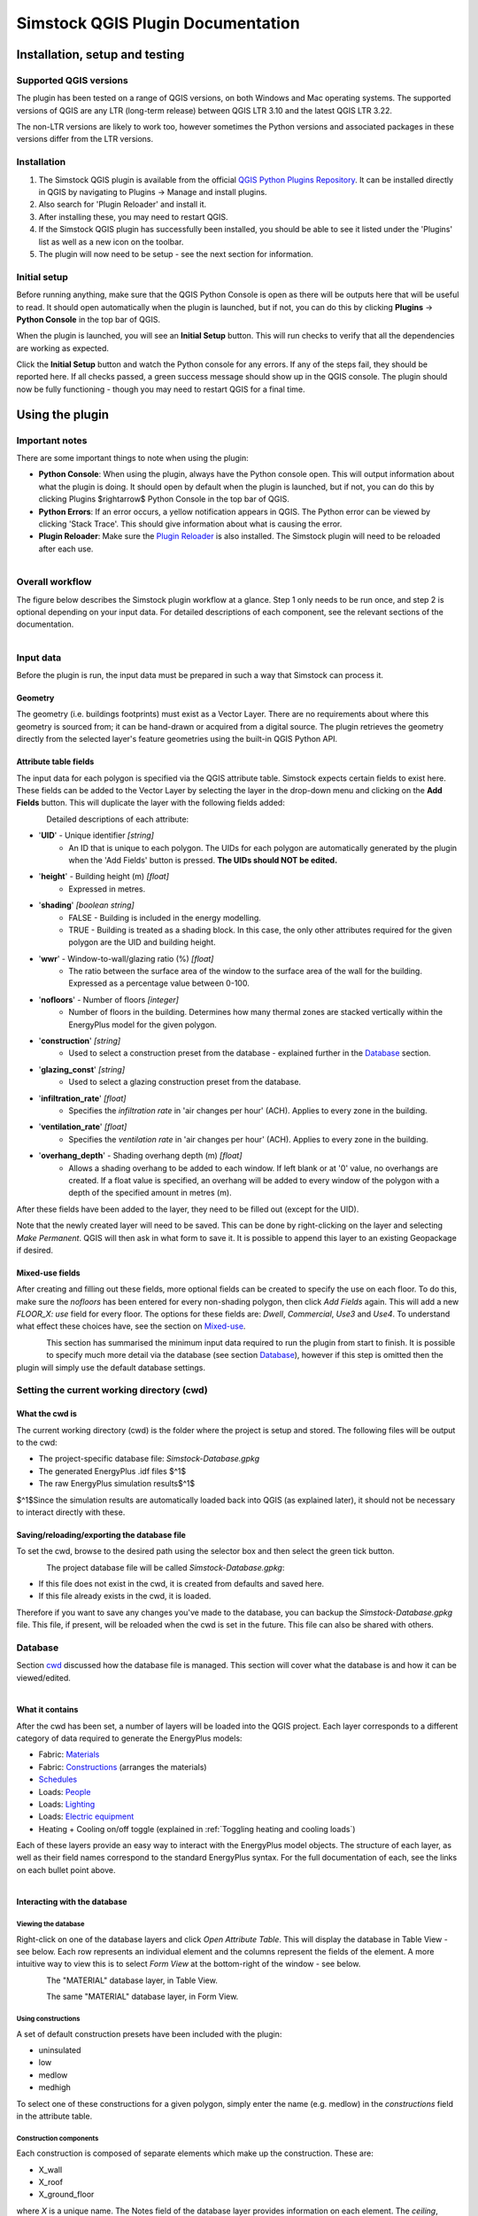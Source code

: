 Simstock QGIS Plugin Documentation
**********************************

.. _Installation:

Installation, setup and testing
===============================

Supported QGIS versions
-----------------------

The plugin has been tested on a range of QGIS versions, on both Windows and Mac operating systems. The supported versions of QGIS are any LTR (long-term release) between QGIS LTR 3.10 and the latest QGIS LTR 3.22.

The non-LTR versions are likely to work too, however sometimes the Python versions and associated packages in these versions differ from the LTR versions.

Installation
------------

1. The Simstock QGIS plugin is available from the official `QGIS Python Plugins Repository <https://plugins.qgis.org/plugins/>`_. It can be installed directly in QGIS by navigating to Plugins -> Manage and install plugins.

2. Also search for 'Plugin Reloader' and install it.
    
3. After installing these, you may need to restart QGIS.
    
4. If the Simstock QGIS plugin has successfully been installed, you should be able to see it listed under the 'Plugins' list as well as a new icon on the toolbar.

5. The plugin will now need to be setup - see the next section for information.


Initial setup
-------------
Before running anything, make sure that the QGIS Python Console is open as there will be outputs here that will be useful to read. It should open automatically when the plugin is launched, but if not, you can do this by clicking **Plugins** -> **Python Console** in the top bar of QGIS.

When the plugin is launched, you will see an **Initial Setup** button. This will run checks to verify that all the dependencies are working as expected.

Click the **Initial Setup** button and watch the Python console for any errors. If any of the steps fail, they should be reported here. If all checks passed, a green success message should show up in the QGIS console. The plugin should now be fully functioning - though you may need to restart QGIS for a final time.


.. _UsingPlugin:

Using the plugin
================

Important notes
---------------
There are some important things to note when using the plugin:

* **Python Console**: When using the plugin, always have the Python console open. This will output information about what the plugin is doing. It should open by default when the plugin is launched, but if not, you can do this by clicking Plugins $\rightarrow$ Python Console in the top bar of QGIS.
* **Python Errors**: If an error occurs, a yellow notification appears in QGIS. The Python error can be viewed by clicking 'Stack Trace'. This should give information about what is causing the error.
* **Plugin Reloader**: Make sure the `Plugin Reloader <https://plugins.qgis.org/plugins/plugin_reloader/>`_ is also installed. The Simstock plugin will need to be reloaded after each use.

.. figure:: Figures/QG-pyconsole.png
   :width: 600px
   :alt: alternate text
   :align: left


Overall workflow
----------------
The figure below describes the Simstock plugin workflow at a glance. Step 1 only needs to be run once, and step 2 is optional depending on your input data. For detailed descriptions of each component, see the relevant sections of the documentation.

.. figure:: Figures/QG-interface.png
   :width: 600px
   :alt: alternate text
   :align: left


.. _Input data:

Input data
----------
Before the plugin is run, the input data must be prepared in such a way that Simstock can process it.


Geometry
^^^^^^^^
The geometry (i.e. buildings footprints) must exist as a Vector Layer. There are no requirements about where this geometry is sourced from; it can be hand-drawn or acquired from a digital source. The plugin retrieves the geometry directly from the selected layer's feature geometries using the built-in QGIS Python API.

Attribute table fields
^^^^^^^^^^^^^^^^^^^^^^
The input data for each polygon is specified via the QGIS attribute table. Simstock expects certain fields to exist here. These fields can be added to the Vector Layer by selecting the layer in the drop-down menu and clicking on the **Add Fields** button. This will duplicate the layer with the following fields added:


.. figure:: Figures/QG-attrs.png
   :width: 600px
   :alt: alternate text
   :align: left


Detailed descriptions of each attribute:

* '**UID**' - Unique identifier *[string]*
    * An ID that is unique to each polygon. The UIDs for each polygon are automatically generated by the plugin when the 'Add Fields' button is pressed. **The UIDs should NOT be edited.**

* '**height**' - Building height (m) *[float]*
   * Expressed in metres.

* '**shading**' *[boolean string]*
   * FALSE - Building is included in the energy modelling.
   * TRUE - Building is treated as a shading block. In this case, the only other attributes required for the given polygon are the UID and building height.

* '**wwr**' - Window-to-wall/glazing ratio (%) *[float]*
   * The ratio between the surface area of the window to the surface area of the wall for the building. Expressed as a percentage value between 0-100.

* '**nofloors**' - Number of floors *[integer]*
   * Number of floors in the building. Determines how many thermal zones are stacked vertically within the EnergyPlus model for the given polygon.

* '**construction**' *[string]*
   * Used to select a construction preset from the database - explained further in the Database_ section.

* '**glazing_const**' *[string]*
   * Used to select a glazing construction preset from the database.

* '**infiltration_rate**' *[float]*
   * Specifies the *infiltration rate* in 'air changes per hour' (ACH). Applies to every zone in the building.

* '**ventilation_rate**' *[float]*
   * Specifies the *ventilation rate* in 'air changes per hour' (ACH). Applies to every zone in the building.

* '**overhang_depth**' - Shading overhang depth (m) *[float]*
   * Allows a shading overhang to be added to each window. If left blank or at '0' value, no overhangs are created. If a float value is specified, an overhang will be added to every window of the polygon with a depth of the specified amount in metres (m).

After these fields have been added to the layer, they need to be filled out (except for the UID).

Note that the newly created layer will need to be saved. This can be done by right-clicking on the layer and selecting *Make Permanent*. QGIS will then ask in what form to save it. It is possible to append this layer to an existing Geopackage if desired.

Mixed-use fields
^^^^^^^^^^^^^^^^
After creating and filling out these fields, more optional fields can be created to specify the use on each floor. To do this, make sure the `nofloors` has been entered for every non-shading polygon, then click *Add Fields* again. This will add a new  `FLOOR_X: use` field for every floor. The options for these fields are: `Dwell`, `Commercial`, `Use3` and `Use4`. To understand what effect these choices have, see the section on Mixed-use_.


.. figure:: Figures/QG-mixeduse.png
   :width: 600px
   :alt: alternate text
   :align: left


This section has summarised the minimum input data required to run the plugin from start to finish. It is possible to specify much more detail via the database (see section Database_), however if this step is omitted then the plugin will simply use the default database settings.

.. _cwd:

Setting the current working directory (cwd)
-----------------------------------------------

What the cwd is
^^^^^^^^^^^^^^^
The current working directory (cwd) is the folder where the project is setup and stored. The following files will be output to the cwd:

* The project-specific database file: `Simstock-Database.gpkg`
* The generated EnergyPlus .idf files $^1$
* The raw EnergyPlus simulation results$^1$

$^1$Since the simulation results are automatically loaded back into QGIS (as explained later), it should not be necessary to interact directly with these.


Saving/reloading/exporting the database file
^^^^^^^^^^^^^^^^^^^^^^^^^^^^^^^^^^^^^^^^^^^^
To set the cwd, browse to the desired path using the selector box and then select the green tick button.

.. figure:: Figures/QG-cwd.png
   :width: 300px
   :alt: alternate text
   :align: left

The project database file will be called `Simstock-Database.gpkg`:

* If this file does not exist in the cwd, it is created from defaults and saved here.
* If this file already exists in the cwd, it is loaded.

Therefore if you want to save any changes you've made to the database, you can backup the `Simstock-Database.gpkg` file. This file, if present, will be reloaded when the cwd is set in the future. This file can also be shared with others.

.. _Database:

Database
--------
Section cwd_ discussed how the database file is managed. This section will cover what the database is and how it can be viewed/edited.

.. figure:: Figures/QG-database1.png
   :width: 600px
   :alt: alternate text
   :align: left

What it contains 
^^^^^^^^^^^^^^^^
After the cwd has been set, a number of layers will be loaded into the QGIS project. Each layer corresponds to a different category of data required to generate the EnergyPlus models:

*  Fabric: `Materials <https://bigladdersoftware.com/epx/docs/8-9/input-output-reference/group-surface-construction-elements.html#material>`_
*  Fabric: `Constructions <https://bigladdersoftware.com/epx/docs/8-9/input-output-reference/group-surface-construction-elements.html#construction-000>`_ (arranges the materials)
*  `Schedules <https://bigladdersoftware.com/epx/docs/8-9/input-output-reference/group-schedules.html#schedulecompact>`_
*  Loads: `People <https://bigladdersoftware.com/epx/docs/8-9/input-output-reference/group-internal-gains-people-lights-other.html#people>`_
*  Loads: `Lighting <https://bigladdersoftware.com/epx/docs/8-9/input-output-reference/group-internal-gains-people-lights-other.html#lights-000>`_
*  Loads: `Electric equipment <https://bigladdersoftware.com/epx/docs/8-9/input-output-reference/group-internal-gains-people-lights-other.html#electricequipment>`_
*  Heating + Cooling on/off toggle (explained in :ref:`Toggling heating and cooling loads`)

Each of these layers provide an easy way to interact with the EnergyPlus model objects. The structure of each layer, as well as their field names correspond to the standard EnergyPlus syntax. For the full documentation of each, see the links on each bullet point above.

.. figure:: Figures/QG-database2.png
   :width: 600px
   :alt: alternate text
   :align: left

Interacting with the database
^^^^^^^^^^^^^^^^^^^^^^^^^^^^^

Viewing the database
""""""""""""""""""""
Right-click on one of the database layers and click *Open Attribute Table*. This will display the database in Table View - see below. Each row represents an individual element and the columns represent the fields of the element. A more intuitive way to view this is to select *Form View* at the bottom-right of the window - see below. 

.. figure:: Figures/databaselayer1.png
   :width: 400px
   :alt: alternate text
   :align: left

The "MATERIAL" database layer, in Table View.

.. figure:: Figures/databaselayer2.png
   :width: 400px
   :alt: alternate text
   :align: left

The same "MATERIAL" database layer, in Form View.

Using constructions
"""""""""""""""""""
A set of default construction presets have been included with the plugin:

* uninsulated
* low
* medlow
* medhigh

To select one of these constructions for a given polygon, simply enter the name (e.g. medlow) in the *constructions* field in the attribute table.

Construction components
"""""""""""""""""""""""
Each construction is composed of separate elements which make up the construction. These are:

* X_wall
* X_roof
* X_ground_floor

where `X` is a unique name. The Notes field of the database layer provides information on each element. The `ceiling`, `ceiling_inverse`$^2$ and `partition` constructions are shared by all presets.

$^2$`ceiling_inverse` must be composed of the exact same material layers as `ceiling` but in reverse order. If there is only one material layer, it is identical to `ceiling`.

The materials contained in the constructions can be found in the MATERIAL database. Some materials are shared amongst multiple constructions, so if you want to make a change which only affects one construction, you may have to duplicate materials. Remember to change the names to something unique and reference these in the relevant construction layer(s).

.. figure:: Figures/QG-consts.png
   :width: 600px
   :alt: alternate text
   :align: left

If you want to add a whole new construction preset, ensure that you add all of the elements above. Also ensure that you have spelled the names of the materials correctly. To learn how to make changes to the database, see the section on  :ref:`Editing the database`.

Schedules
^^^^^^^^^
The following schedules exist for each use type:

* Y\_Occ: Occupancy pattern used in ‘People’ object
* Y\_Heat: Heating setpoint schedule
* Y\_Cool: Cooling setpoint schedule
* Y\_Equip: Equipment schedule used in ‘ElectricEquipment’ object
* Y\_Light: Lighting schedule used in ‘Lights’ object

Where `Y` is the name of a use type (explained in Mixed-use_).


.. _Mixed-use:

Mixed-use
^^^^^^^^^
It is common for buildings to have different uses on each floor; for example the ground floor may be occupied by a shop, whilst the floors above may be occupied by residential flats. These per-floor differences can be accounted for in the plugin using the mixed-use feature, as explained below.

The options for floor use are: `Dwell`, `Commercial`, `Use3` and `Use4`. This is entered in the `FLOOR_X: use` field in the attribute table (for instructions on how to generate these fields, see the :ref:`Input data` section). This will determine which database objects are selected for that particular floor. If the use fields are not present, `Dwell` will be applied to all zones. The database objects affected by this choice are:

*  People
*  Lights
*  Electric equipment
*  Schedules

Each of the database layers above have unique entries for `Dwell`, `Commercial`, `Use3` and `Use4`. The latter two are placeholders for custom use types - you can edit the corresponding database objects above to create your own use types.

**Note:** The uses are fixed; they cannot be added or renamed. Instead, you can personalise the database objects belonging to `Use3` and `Use4` to create your own use types if necessary. A future planned feature is to generalise the mixed-use handling to allow more flexibility.


.. _Editing the database:

Editing the database
^^^^^^^^^^^^^^^^^^^^
Edit mode can be activated by selecting the pencil icon in the top-left corner (see figures above). You can now make edits to any of the fields in the database. **When you have finished making changes, select the pencil icon again to turn off editing mode. QGIS will ask if you would like to save these changes.** If yes is selected, the changes will be saved to the `Simstock-Database.gpkg` file within your cwd. 

Warning:

*  Do not change the database layer names
*  Do not name any other layers "DB-..."
*  If you make edits, check for duplicates or misspellings as these will cause errors during simulation.


.. _Toggling heating and cooling loads:

Toggling heating and cooling loads
^^^^^^^^^^^^^^^^^^^^^^^^^^^^^^^^^^
You can decide whether to turn on/off the heating and cooling setpoints before running the simulations. The database layer named `DB-HeatingCooling-OnOff` contains a TRUE/FALSE field which can be edited.

* **TRUE** (default) - Heating and cooling are turned on. The setpoint schedules are sourced from the `DB-Schedules-SCHEDULE_COMPACT` layer.
* **FALSE** - Heating and cooling are turned off.

The name of the outputted results layer states whether heating and cooling were activated for that specific simulation.


Running Simstock and the simulations
------------------------------------
After the input data is setup, Simstock can be run. This will take in all the information (geometry, attribute table, database) and Simstock will produce EnergyPlus models of the area. These model idf files will be output into the cwd. The plugin will then automatically launch the EnergyPlus simulations. The results will be loaded as a new layer in QGIS. The raw results will also be output into the cwd.

Built islands
^^^^^^^^^^^^^
The area is initially divided into 'built islands'. A built island is defined as a group of buildings which are physically touching (excluding those which only share a single point). Each built island is given a unique reference number (bi_ref). In the results layer, every polygon is given a bi_ref to indicate which built island it belongs to. The bi_ref can be used to locate the relevant idf file if necessary.

Re-running
^^^^^^^^^^
There are two things to note before re-running the plugin:

*  The Simstock QGIS plugin will need to be reloaded (using the plugin reloader) before it can be run again.
*  If you are editing the database between test cases, it is a good idea to make a copy of the previous database file (and give it a useful name) so that you can refer back to the setup when analysing the results.


Results
-------
The results will appear as a new layer in QGIS. This results layer is **not** saved by default. To save the layer, it must be converted from a temporary *scratch* layer into a permanent layer. This can be done by right-clicking on the layer and selecting **Make Permanent**. QGIS will then ask in what form to save it. It is possible to append this layer to an existing Geopackage if desired.

**Note:** Do not re-run Simstock on a results layer. It will not be able to populate result fields since they already exist. Instead, use the original layer which was used to produce the result layer.

.. figure:: Figures/QG-results1.png
   :width: 600px
   :alt: alternate text
   :align: left

.. figure:: Figures/QG-results2.png
   :width: 600px
   :alt: alternate text
   :align: left


.. _Config:

Config file
-----------
Certain settings can be edited in the `config.json` file if necessary. This can be found in the plugin directory. To locate this directory, Navigate to Settings -> User Profiles -> Open Active Profile Folder from the top bar of QGIS. This will open a file browser showing the QGIS profile folder. Using this file browser, open the folder named `python`. Next, open the folder named `plugins` and then `simstock_qgis`.

Currently editable fields and what they represent:

*  **Low temperature threshold:** Number of hours *below* this operative temperature threshold will be reported in the results (default: 18$^\circ$C).
*  **High temperature threshold:** Number of hours *above* this operative temperature threshold will be reported in the results (default: 28$^\circ$C).
*  **CRS:** Coordinate reference system for the current project (default: `epsg:27700`).
*  **epw:** Name of the weather file used for simulations. The specified file must be located at the base of the plugin directory (default: GBR_ENG_London.Wea.Ctr-St.James.Park.037700_TMYx.2007-2021.epw).

In the future, it is aimed to move these settings into the main plugin interface to avoid users needing to access the plugin directory and simplify the process.


Troubleshooting
===============

New layer is incorrectly located/does not overlap with the source
-----------------------------------------------------------------
If the new layers created by the Simstock plugin are in the wrong location, you may need to change the coordinate reference system (CRS). This can be changed in the config file; see Config_.

Python errors
-------------
If a Python error occurs, a yellow notification appears in QGIS. The error can be viewed by clicking `Stack Trace`. This will open a new window containing details about the error.

Usually, the bold message at the top of the window provides a useful error message. Occasionally however, this is not so helpful and you will need to scroll down to check the later lines of the traceback.

.. figure:: Figures/QG-pyerror1.png
   :width: 600px
   :alt: alternate text
   :align: left

.. figure:: Figures/QG-pyerror2.png
   :width: 600px
   :alt: alternate text
   :align: left

EnergyPlus errors
-----------------
If EnergyPlus failed to complete the simulation, the plugin will halt and a Python error will be raised to inform of this. The error message should contain reference to which .idf caused the failure.

To understand what the problem was, the EnergyPlus .err file needs to be checked. Within the specified cwd, a folder will exist called `idf_files`. In here, there will be sub-directories for each .idf, within which the EnergyPlus .err files can be found.


Contact & feedback
==================
We hope you have a smooth and enjoyable experience using the Simstock QGIS plugin! If you have any feedback, issues or other comments, please email me at: shyam.amrith.14@ucl.ac.uk


Credit
======
EnergyPlus v8.9 is packaged as part of the Simstock QGIS Plugin. The official EnergyPlus website can be found here: https://energyplus.net/ 

Eppy is packaged as part of the Simstock QGIS Plugin. The project's homepage on PyPI can be found here: https://pypi.org/project/eppy/


# TODO:

* Update documentation to latest plugin version
* Add notes to say what features are planned